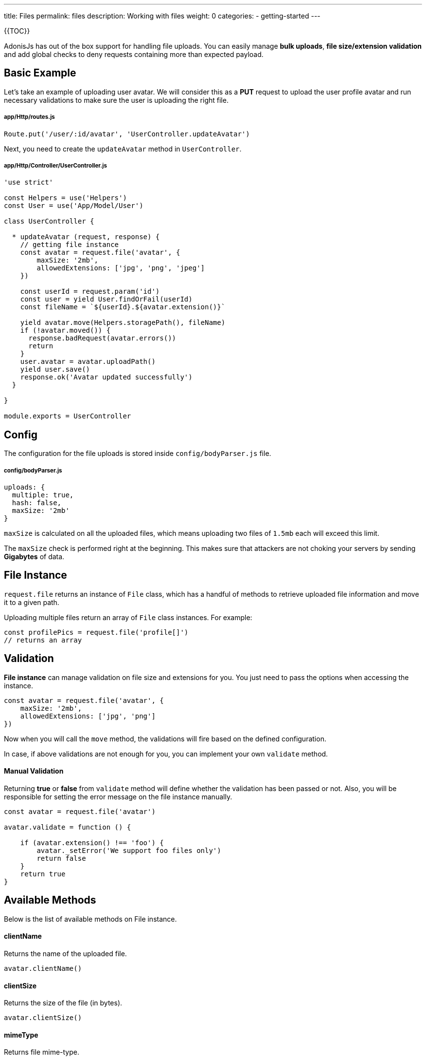 ---
title: Files
permalink: files
description: Working with files
weight: 0
categories:
- getting-started
---

{{TOC}}

AdonisJs has out of the box support for handling file uploads. You can easily manage **bulk uploads**, **file size/extension validation** and add global checks to deny requests containing more than expected payload.

## Basic Example

Let's take an example of uploading user avatar. We will consider this as a **PUT** request to upload the user profile avatar and run necessary validations to make sure the user is uploading the right file.

##### app/Http/routes.js
```javascript
Route.put('/user/:id/avatar', 'UserController.updateAvatar')
```

Next, you need to create the `updateAvatar` method in `UserController`.

##### app/Http/Controller/UserController.js

```javascript
'use strict'

const Helpers = use('Helpers')
const User = use('App/Model/User')

class UserController {

  * updateAvatar (request, response) {
    // getting file instance
    const avatar = request.file('avatar', {
        maxSize: '2mb',
        allowedExtensions: ['jpg', 'png', 'jpeg']
    })

    const userId = request.param('id')        
    const user = yield User.findOrFail(userId)
    const fileName = `${userId}.${avatar.extension()}`

    yield avatar.move(Helpers.storagePath(), fileName)
    if (!avatar.moved()) {
      response.badRequest(avatar.errors())
      return
    }
    user.avatar = avatar.uploadPath()
    yield user.save()
    response.ok('Avatar updated successfully')
  }

}

module.exports = UserController
```

## Config

The configuration for the file uploads is stored inside `config/bodyParser.js` file.

##### config/bodyParser.js
```javascript
uploads: {
  multiple: true,
  hash: false,
  maxSize: '2mb'
}
```

`maxSize` is calculated on all the uploaded files, which means uploading two files of `1.5mb` each will exceed this limit.

The `maxSize` check is performed right at the beginning. This makes sure that attackers are not choking your servers by sending **Gigabytes** of data.

## File Instance

`request.file` returns an instance of `File` class, which has a handful of methods to retrieve uploaded file information and move it to a given path. 

Uploading multiple files return an array of `File` class instances. For example:

```javascript
const profilePics = request.file('profile[]')
// returns an array
```

## Validation

**File instance** can manage validation on file size and extensions for you. You just need to pass the options when accessing the instance.

```javascript
const avatar = request.file('avatar', {
    maxSize: '2mb',
    allowedExtensions: ['jpg', 'png']
})
```


Now when you will call the `move` method, the validations will fire based on the defined configuration.

In case, if above validations are not enough for you, you can implement your own `validate` method.

#### Manual Validation

Returning **true** or **false** from `validate` method will define whether the validation has been passed or not. Also, you will be responsible for setting the error message on the file instance manually.

```javascript
const avatar = request.file('avatar')

avatar.validate = function () {
    
    if (avatar.extension() !== 'foo') {
        avatar._setError('We support foo files only')
        return false
    }
    return true
}
```

## Available Methods

Below is the list of available methods on File instance.

#### clientName

Returns the name of the uploaded file.

```javascript
avatar.clientName()
```

#### clientSize

Returns the size of the file (in bytes).

```javascript
avatar.clientSize()
```

#### mimeType

Returns file mime-type.

```javascript
avatar.mimeType()
```

#### extension

Returns file extension.

```javascript
avatar.extension()
```

#### tmpPath

The path to the temporary folder, where the file was uploaded.

```javascript
avatar.tmpPath()
```

#### exists

Tells whether the file exists inside the temporary folder or not.

```javascript
avatar.exists()
```

#### move(toPath, [newName])

Move the file to a given location with an optional name. If `newName` is not defined, it will make use of `clientName()`

```javascript
yield avatar.move(Helpers.storagePath())
```

#### delete()

Delete before or after it has been moved.

```javascript
yield avatar.delete()
```

#### moved

Tells whether the move operation was successful or not.

```javascript
yield avatar.move(Helpers.storagePath())

if (avatar.moved()) {
    // moved successfully
}
```


#### errors

Returns errors occurred during the `move` process.

```javascript
yield avatar.move(Helpers.storagePath())

if (!avatar.moved()) {
    response.send(avatar.errors())
}
```

#### uploadPath

Full path to the upload directory with the file name.

```javascript
yield avatar.move(Helpers.storagePath())

avatar.uploadPath()
```


#### uploadName

Name of the uploaded file.

```javascript
yield avatar.move(Helpers.storagePath(), 'selfie.jpg')

avatar.uploadName()
```

<div class="note">
    <strong>Note:</strong>
    <code>uploadPath</code> and <code>uploadName</code> will only be available after the move operation.
</div>

#### toJSON

Returns **JSON** representation of the file properties.

```javascript
avatar.toJSON()
```